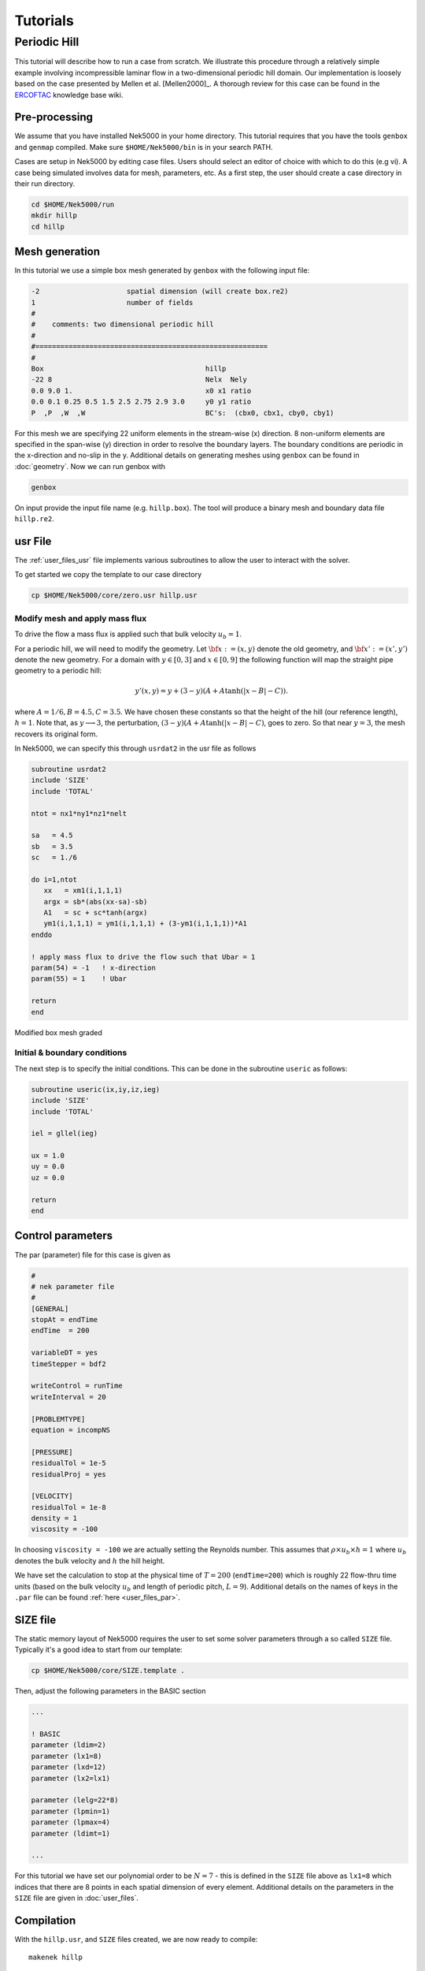 .. _tutorials:

================
Tutorials
================

-------------------
Periodic Hill
-------------------

This tutorial will describe how to run a case from scratch. 
We illustrate this procedure through a relatively simple example involving incompressible laminar flow in a two-dimensional periodic hill domain.  Our implementation is loosely based on the case presented by Mellen et al. [Mellen2000]_. A thorough review
for this case can be found in the `ERCOFTAC <http://qnet-ercoftac.cfms.org.uk/w/index.php/Abstr:2D_Periodic_Hill_Flow>`_ knowledge base wiki.  


..........................
Pre-processing
..........................

We assume that you have installed Nek5000 in your home directory. 
This tutorial requires that you have the tools ``genbox`` and ``genmap`` compiled. 
Make sure ``$HOME/Nek5000/bin`` is in your search PATH. 

Cases are setup in Nek5000 by editing case files. Users should select an editor of choice with which to do this (e.g vi). A case being simulated involves data for mesh, parameters, etc. As a first step, the user should create a case directory in their run directory.

.. code-block:: none

   cd $HOME/Nek5000/run 
   mkdir hillp
   cd hillp

..........................
Mesh generation
..........................

In this tutorial we use a simple box mesh generated by
``genbox`` with the following input file:

.. code-block:: none

   -2                     spatial dimension (will create box.re2)
   1                      number of fields
   #
   #    comments: two dimensional periodic hill
   #
   #========================================================
   #
   Box                                       hillp
   -22 8                                     Nelx  Nely
   0.0 9.0 1.                                x0 x1 ratio
   0.0 0.1 0.25 0.5 1.5 2.5 2.75 2.9 3.0     y0 y1 ratio
   P  ,P  ,W  ,W                             BC's:  (cbx0, cbx1, cby0, cby1)

For this mesh we are specifying 22 uniform elements in the stream-wise (x) direction. 8 non-uniform elements are specified in the span-wise (y) direction in order to
resolve the boundary layers. The boundary conditions are periodic in the x-direction and no-slip in the y. Additional details on generating meshes using ``genbox`` can be found in :doc:`geometry`. Now we can run genbox with

.. code-block:: none

   genbox

On input provide the input file name (e.g. ``hillp.box``).
The tool will produce a binary mesh and boundary data file ``hillp.re2``. 

..........................
usr File
..........................

The :ref:`user_files_usr` file implements various subroutines to allow the user to interact with the solver.

To get started we copy the template to our case directory 

.. code-block:: none

   cp $HOME/Nek5000/core/zero.usr hillp.usr 

_______________________________
Modify mesh and apply mass flux
_______________________________

To drive the flow a mass flux is applied such that  bulk velocity :math:`u_b=1`.

For a periodic hill, we will need to modify the geometry.  Let :math:`{\bf x} := (x,y)` denote the old geometry, and :math:`{\bf x}' := (x',y')` denote the new geometry.  For a domain
with :math:`y\in [0,3]` and :math:`x\in [0,9]` the following function will map the straight pipe geometry to a periodic hill:

.. math::

    y'(x,y) = y  + (3-y)(A + A\tanh(|x-B|-C)) .

where :math:`A=1/6, B=4.5, C=3.5`.  We have chosen these constants so that the height of the hill (our reference length), :math:`h=1`. Note that, as :math:`y \longrightarrow 3`, the perturbation,
:math:`(3-y)(A+A\tanh(|x-B|-C)`, goes to zero.  So that near :math:`y = 3`, the mesh recovers its original form.

In Nek5000, we can specify this through ``usrdat2`` in the usr file as follows

.. code-block:: fortran

   subroutine usrdat2
   include 'SIZE'
   include 'TOTAL'

   ntot = nx1*ny1*nz1*nelt

   sa   = 4.5
   sb   = 3.5
   sc   = 1./6

   do i=1,ntot
      xx   = xm1(i,1,1,1)   
      argx = sb*(abs(xx-sa)-sb)
      A1   = sc + sc*tanh(argx)
      ym1(i,1,1,1) = ym1(i,1,1,1) + (3-ym1(i,1,1,1))*A1
   enddo

   ! apply mass flux to drive the flow such that Ubar = 1 
   param(54) = -1   ! x-direction 
   param(55) = 1    ! Ubar

   return
   end

.. _fig:hill_mesh:

.. figure:: figs/hill_mesh_v2.png
    :align: center
    :figclass: align-center
    :alt: per_mesh

    Modified box mesh graded

_____________________________
Initial & boundary conditions
_____________________________

The next step is to specify the initial conditions.
This can be done in the subroutine ``useric`` as follows:

.. code-block:: fortran

   subroutine useric(ix,iy,iz,ieg)
   include 'SIZE'
   include 'TOTAL'

   iel = gllel(ieg)
        
   ux = 1.0 
   uy = 0.0
   uz = 0.0

   return
   end

..........................
Control parameters
..........................

The par (parameter) file for this case is given as

.. code-block:: fortran

    #
    # nek parameter file
    #
    [GENERAL]
    stopAt = endTime
    endTime  = 200

    variableDT = yes
    timeStepper = bdf2

    writeControl = runTime
    writeInterval = 20

    [PROBLEMTYPE]
    equation = incompNS

    [PRESSURE]
    residualTol = 1e-5
    residualProj = yes

    [VELOCITY]
    residualTol = 1e-8
    density = 1
    viscosity = -100

In choosing ``viscosity = -100`` we are actually setting the Reynolds number. This assumes that
:math:`\rho \times u_b \times h = 1` where :math:`u_b` denotes the bulk velocity and :math:`h` the hill height.  

We have set the calculation to stop at the physical time of :math:`T=200` (``endTime=200``) which is roughly 22 flow-thru time units (based on the bulk velocity :math:`u_b` and length of periodic pitch, :math:`L=9`).  Additional details on the names of keys in the ``.par`` file can be found :ref:`here <user_files_par>`. 

..........................
SIZE file 
..........................

The static memory layout of Nek5000 requires the user to set some solver parameters through a so called ``SIZE`` file.
Typically it's a good idea to start from our template:

.. code-block:: none

   cp $HOME/Nek5000/core/SIZE.template .

Then, adjust the following parameters in the BASIC section  

.. code-block:: fortran

      ...    
 
      ! BASIC
      parameter (ldim=2)
      parameter (lx1=8)
      parameter (lxd=12)
      parameter (lx2=lx1)
                                     
      parameter (lelg=22*8)
      parameter (lpmin=1)
      parameter (lpmax=4)
      parameter (ldimt=1)

      ...


For this tutorial we have set our polynomial order to be :math:`N=7` - this is defined in the ``SIZE`` file above as ``lx1=8`` which indices that there are 8 points in each spatial dimension of every element.
Additional details on the parameters in the ``SIZE`` file are given in :doc:`user_files`.   

..........................
Compilation 
..........................

With the ``hillp.usr``, and ``SIZE`` files created, we are now ready to compile::  

  makenek hillp

If all works properly, upon compilation the executable ``nek5000`` will be generated.

.........................
Running the case
.........................

First we need to run our domain paritioning tool

.. code-block:: bash

  genmap

On input specify ``hillp`` as your casename and press enter to use the default tolerance. This step will produce ``hillp.map`` which needs to be generated only once. 

Now you are all set, just run

.. code-block:: bash

  nekbmpi hillp 4

to launch an MPI jobs on your local machine using 4 ranks. The output will be redirected to ``logfile``.

...........................
Post-processing the results
...........................

Once execution is completed your directory should now contain multiple checkpoint files that look like this::

  hillp.f00001
  hillp.f00002
  ...

The preferred mode for data visualization and analysis with Nek5000 is
to use Visit/Paraview. One can use the script *visnek*, to be found in ``/scripts``. It is sufficent to run:: 

  visnek hillp

*(or the name of your session)* to obatain a file named ``hillp.nek5000`` which can be recognized in Visit/Paraview.

In the viewing window one can visualize the flow-field as depicted in
:numref:`fig:hill_flow`.

.. _fig:hill_flow:

.. figure:: figs/hill_flow_v3.png
    :align: center
    :figclass: align-center
    :alt: per_flow

    Steady-State flow field visualized in Visit/Paraview. Vectors represent velocity. Colors represent velocity magnitude. Note, velocity vectors are equal size and not scaled by magnitude.   
